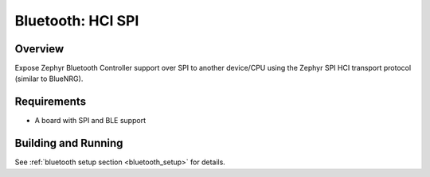 Bluetooth: HCI SPI
##################

Overview
********

Expose Zephyr Bluetooth Controller support over SPI to another device/CPU using
the Zephyr SPI HCI transport protocol (similar to BlueNRG).


Requirements
************

* A board with SPI and BLE support

Building and Running
********************

See :ref:`bluetooth setup section <bluetooth_setup>` for details.
